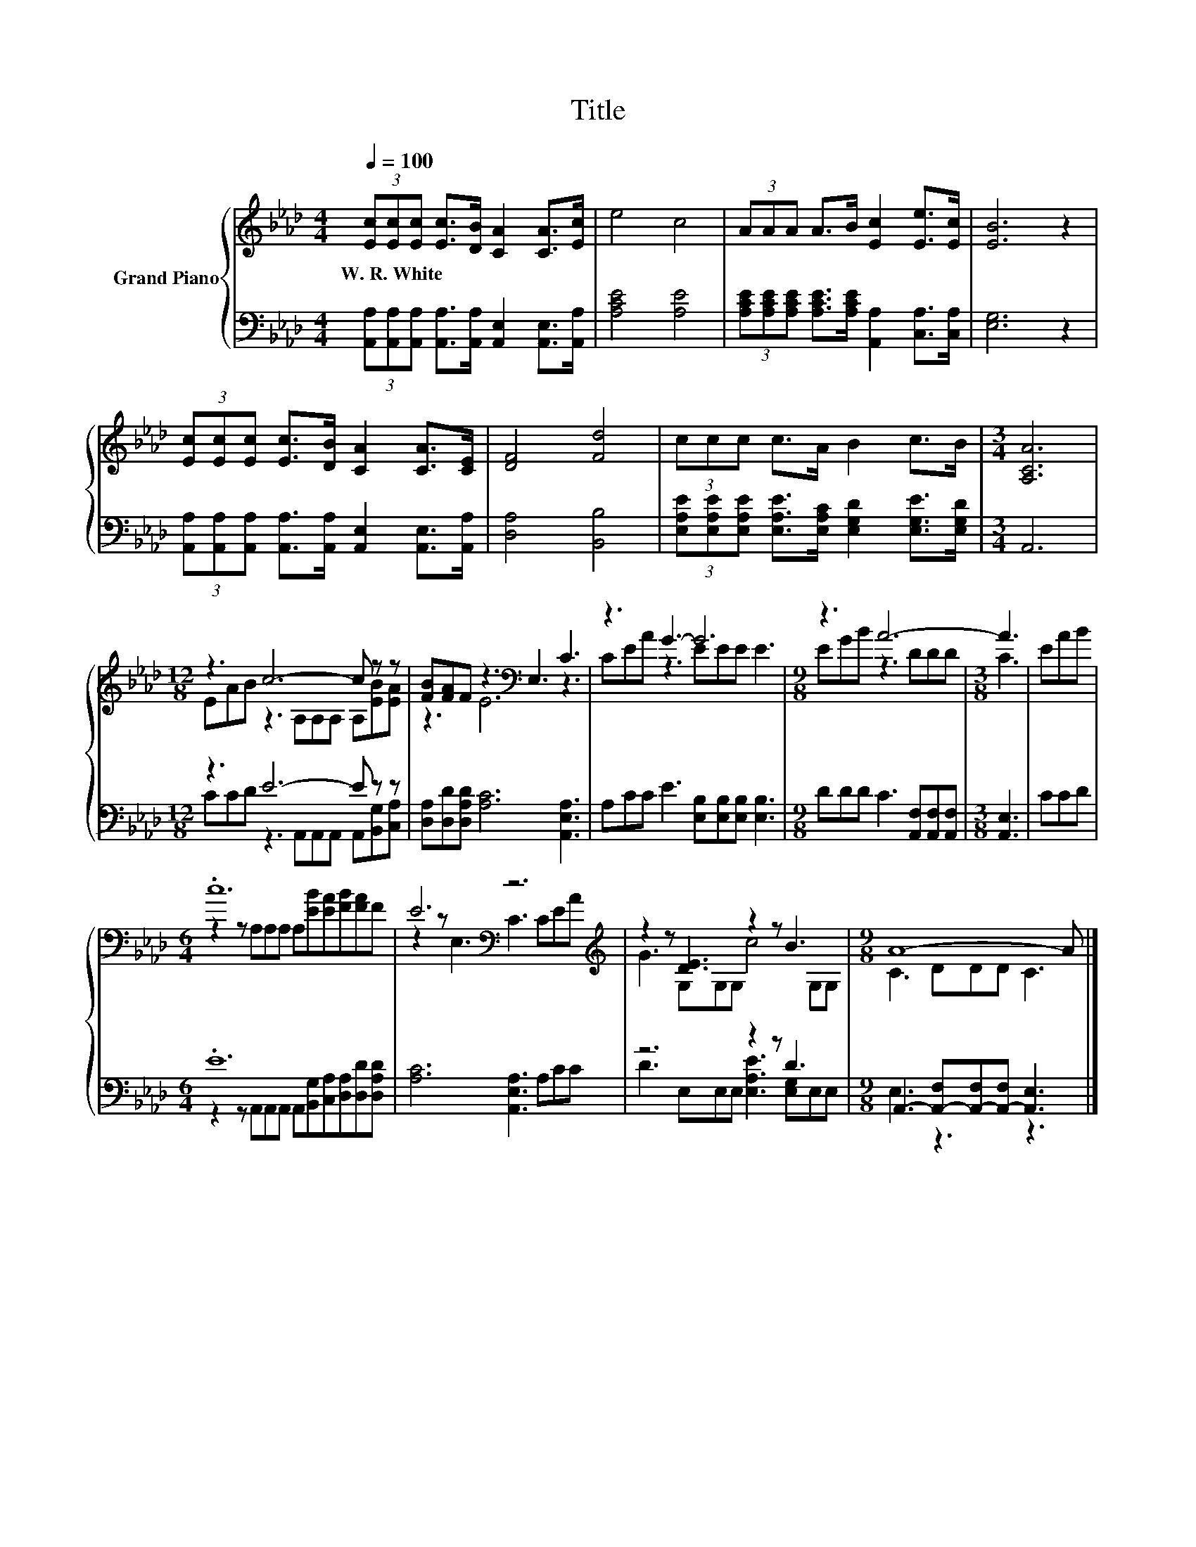 X:1
T:Title
%%score { ( 1 3 ) | ( 2 4 ) }
L:1/8
Q:1/4=100
M:4/4
K:Ab
V:1 treble nm="Grand Piano"
V:3 treble 
V:2 bass 
V:4 bass 
V:1
 (3[Ec][Ec][Ec] [Ec]>[DB] [CA]2 [CA]>[Ec] | e4 c4 | (3AAA A>B [Ec]2 [Ee]>[Ec] | [EB]6 z2 | %4
w: W.~R.~White * * * * * * *||||
 (3[Ec][Ec][Ec] [Ec]>[DB] [CA]2 [CA]>[CE] | [DF]4 [Fd]4 | (3ccc c>A B2 c>B |[M:3/4] [A,CA]6 | %8
w: ||||
[M:12/8] z3 c6- c z z | [FB][FA]F z3[K:bass] E,3 C3 | z3 G3- G6 |[M:9/8] z3 A6- |[M:3/8] A3 | EAB | %14
w: ||||||
[M:6/4] .c12 | E6[K:bass] z6[K:treble] | z2 z [DE]3 z2 z B3 |[M:9/8] A8- A |] %18
w: ||||
V:2
 (3[A,,A,][A,,A,][A,,A,] [A,,A,]>[A,,A,] [A,,E,]2 [A,,E,]>[A,,A,] | [A,CE]4 [A,E]4 | %2
 (3[A,CE][A,CE][A,CE] [A,CE]>[A,CE] [A,,A,]2 [C,A,]>[C,A,] | [E,G,]6 z2 | %4
 (3[A,,A,][A,,A,][A,,A,] [A,,A,]>[A,,A,] [A,,E,]2 [A,,E,]>[A,,A,] | [D,A,]4 [B,,B,]4 | %6
 (3[E,A,E][E,A,E][E,A,E] [E,A,E]>[E,A,C] [E,G,D]2 [E,G,E]>[E,G,D] |[M:3/4] A,,6 | %8
[M:12/8] z3 E6- E z z | [D,A,][D,D][D,A,D] [A,C]6 [A,,E,A,]3 | A,CC E3 [E,B,][E,B,][E,B,] [E,B,]3 | %11
[M:9/8] DDD C3 [A,,F,][A,,F,][A,,F,] |[M:3/8] [A,,E,]3 | CCD |[M:6/4] .E12 | %15
 [A,C]6 [A,,E,A,]3 A,CC | z6 z2 z D3 |[M:9/8] A,,3- [A,,-F,][A,,-F,][A,,-F,] [A,,E,]3 |] %18
V:3
 x8 | x8 | x8 | x8 | x8 | x8 | x8 |[M:3/4] x6 |[M:12/8] EAB z3 A,A,A, A,[EB][EA] | %9
 z3 E6[K:bass] z3 | CEA z3 EEE E3 |[M:9/8] EGB z3 DDD |[M:3/8] C3 | x3 | %14
[M:6/4] z2 z A,A,A, A,[EB][EA][FB][FA]F | z2 z[K:bass] E,3 C3[K:treble] CEA | G3 G,G,G, c4 G,G, | %17
[M:9/8] C3 DDD C3 |] %18
V:4
 x8 | x8 | x8 | x8 | x8 | x8 | x8 |[M:3/4] x6 |[M:12/8] CCD z3 A,,A,,A,, A,,[B,,G,][C,A,] | x12 | %10
 x12 |[M:9/8] x9 |[M:3/8] x3 | x3 |[M:6/4] z2 z A,,A,,A,, A,,[B,,G,][C,A,][D,A,][D,D][D,A,D] | %15
 x12 | D3 E,E,E, [E,A,E]3 [E,G,]E,E, |[M:9/8] E,3 z3 z3 |] %18

